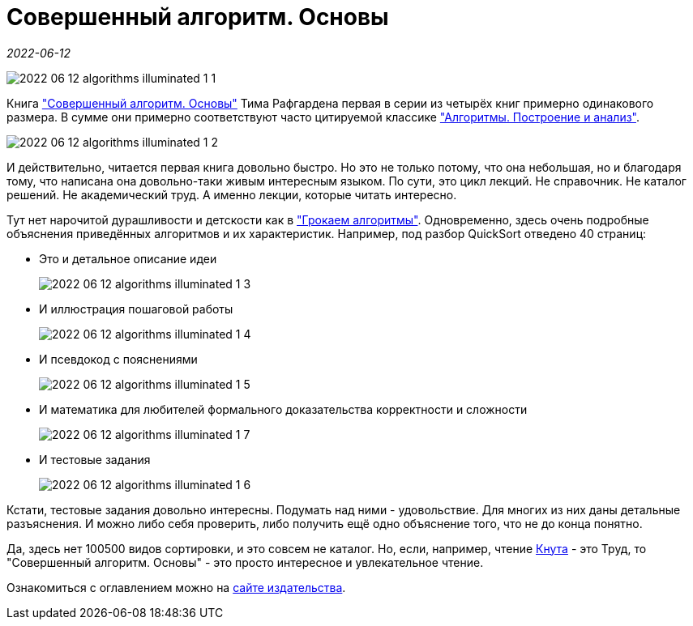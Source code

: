 = Совершенный алгоритм. Основы

_2022-06-12_

image::../images/2022-06-12-algorithms-illuminated-1-1.png[]

Книга link:https://www.piter.com/collection/programmirovanie-osnovy-i-algoritmy/product/sovershennyy-algoritm-osnovy["Совершенный алгоритм. Основы"] Тима Рафгардена первая в серии из четырёх книг примерно одинакового размера. В сумме они примерно соответствуют часто цитируемой классике link:https://www.labirint.ru/books/671295/["Алгоритмы. Построение и анализ"].

image:../images/2022-06-12-algorithms-illuminated-1-2.jpg[]

И действительно, читается первая книга довольно быстро. Но это не только потому, что она небольшая, но и благодаря тому, что написана она довольно-таки живым интересным языком. По сути, это цикл лекций. Не справочник. Не каталог решений. Не академический труд. А именно лекции, которые читать интересно.

Тут нет нарочитой дурашливости и детскости как в link:https://www.labirint.ru/books/571060/["Грокаем алгоритмы"]. Одновременно, здесь очень подробные объяснения приведённых алгоритмов и их характеристик. Например, под разбор QuickSort отведено 40 страниц:

* Это и детальное описание идеи
+
image:../images/2022-06-12-algorithms-illuminated-1-3.jpg[]
* И иллюстрация пошаговой работы
+
image:../images/2022-06-12-algorithms-illuminated-1-4.jpg[]
* И псевдокод с пояснениями
+
image:../images/2022-06-12-algorithms-illuminated-1-5.jpg[]
* И математика для любителей формального доказательства корректности и сложности
+
image:../images/2022-06-12-algorithms-illuminated-1-7.jpg[]
* И тестовые задания
+
image:../images/2022-06-12-algorithms-illuminated-1-6.jpg[]

Кстати, тестовые задания довольно интересны. Подумать над ними - удовольствие. Для многих из них даны детальные разъяснения. И можно либо себя проверить, либо получить ещё одно объяснение того, что не до конца понятно.

Да, здесь нет 100500 видов сортировки, и это совсем не каталог. Но, если, например, чтение link:https://www.labirint.ru/books/695679/[Кнута] - это Труд, то "Совершенный алгоритм. Основы" - это просто интересное и увлекательное чтение.

Ознакомиться с оглавлением можно на link:https://www.piter.com/collection/programmirovanie-osnovy-i-algoritmy/product/sovershennyy-algoritm-osnovy#Oglavlenie-1[сайте издательства].
